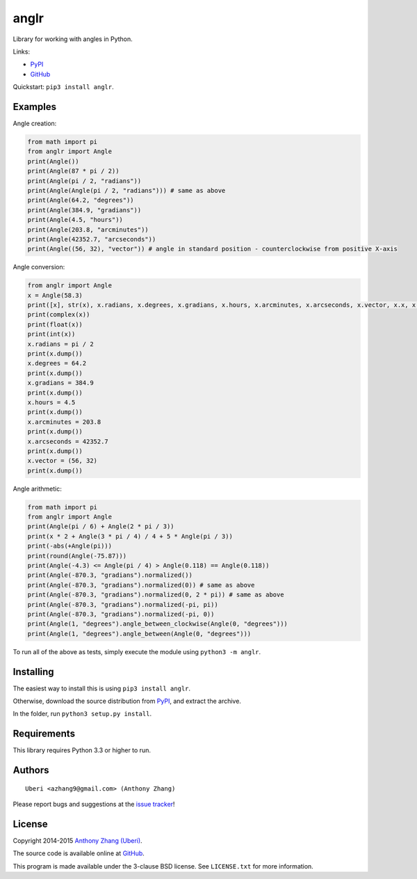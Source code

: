 anglr
=====

.. image:: https://pypip.in/download/anglr/badge.svg
    :target: https://pypi.python.org/pypi/anglr/
    :alt: Downloads

.. image:: https://pypip.in/version/anglr/badge.svg
    :target: https://pypi.python.org/pypi/anglr/
    :alt: Latest Version

.. image:: https://pypip.in/status/anglr/badge.svg
    :target: https://pypi.python.org/pypi/anglr/
    :alt: Development Status

.. image:: https://pypip.in/license/anglr/badge.svg
    :target: https://pypi.python.org/pypi/anglr/
    :alt: License

Library for working with angles in Python.

Links:

-  `PyPI <https://pypi.python.org/pypi/anglr/>`__
-  `GitHub <https://github.com/Uberi/anglr>`__

Quickstart: ``pip3 install anglr``.

Examples
--------

Angle creation:

.. code:: python

    from math import pi
    from anglr import Angle
    print(Angle())
    print(Angle(87 * pi / 2))
    print(Angle(pi / 2, "radians"))
    print(Angle(Angle(pi / 2, "radians"))) # same as above
    print(Angle(64.2, "degrees"))
    print(Angle(384.9, "gradians"))
    print(Angle(4.5, "hours"))
    print(Angle(203.8, "arcminutes"))
    print(Angle(42352.7, "arcseconds"))
    print(Angle((56, 32), "vector")) # angle in standard position - counterclockwise from positive X-axis

Angle conversion:

.. code:: python

    from anglr import Angle
    x = Angle(58.3)
    print([x], str(x), x.radians, x.degrees, x.gradians, x.hours, x.arcminutes, x.arcseconds, x.vector, x.x, x.y)
    print(complex(x))
    print(float(x))
    print(int(x))
    x.radians = pi / 2
    print(x.dump())
    x.degrees = 64.2
    print(x.dump())
    x.gradians = 384.9
    print(x.dump())
    x.hours = 4.5
    print(x.dump())
    x.arcminutes = 203.8
    print(x.dump())
    x.arcseconds = 42352.7
    print(x.dump())
    x.vector = (56, 32)
    print(x.dump())

Angle arithmetic:

.. code:: python

    from math import pi
    from anglr import Angle
    print(Angle(pi / 6) + Angle(2 * pi / 3))
    print(x * 2 + Angle(3 * pi / 4) / 4 + 5 * Angle(pi / 3))
    print(-abs(+Angle(pi)))
    print(round(Angle(-75.87)))
    print(Angle(-4.3) <= Angle(pi / 4) > Angle(0.118) == Angle(0.118))
    print(Angle(-870.3, "gradians").normalized())
    print(Angle(-870.3, "gradians").normalized(0)) # same as above
    print(Angle(-870.3, "gradians").normalized(0, 2 * pi)) # same as above
    print(Angle(-870.3, "gradians").normalized(-pi, pi))
    print(Angle(-870.3, "gradians").normalized(-pi, 0))
    print(Angle(1, "degrees").angle_between_clockwise(Angle(0, "degrees")))
    print(Angle(1, "degrees").angle_between(Angle(0, "degrees")))

To run all of the above as tests, simply execute the module using ``python3 -m anglr``.

Installing
----------

The easiest way to install this is using ``pip3 install anglr``.

Otherwise, download the source distribution from `PyPI <https://pypi.python.org/pypi/anglr/>`__, and extract the archive.

In the folder, run ``python3 setup.py install``.

Requirements
------------

This library requires Python 3.3 or higher to run.

Authors
-------

::

    Uberi <azhang9@gmail.com> (Anthony Zhang)

Please report bugs and suggestions at the `issue tracker <https://github.com/Uberi/anglr/issues>`__!

License
-------

Copyright 2014-2015 `Anthony Zhang (Uberi) <https://uberi.github.io>`__.

The source code is available online at `GitHub <https://github.com/Uberi/speech_recognition>`__.

This program is made available under the 3-clause BSD license. See ``LICENSE.txt`` for more information.
